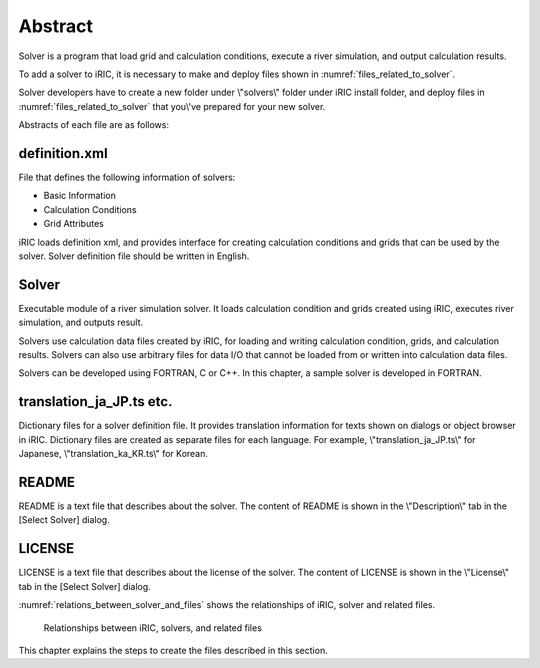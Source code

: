Abstract
==========

Solver is a program that load grid and calculation conditions, execute a
river simulation, and output calculation results.

To add a solver to iRIC, it is necessary to make and deploy files shown
in :numref:`files_related_to_solver`.

Solver developers have to create a new folder under \\"solvers\\" folder under
iRIC install folder, and deploy files in :numref:`files_related_to_solver`
that you\\'ve prepared for your new solver.

.. _files_related_to_solver:

.. csv-table:: Files related to a Solver
   :file: files_related_to_solver.csv
   :header-rows: 1

Abstracts of each file are as follows:

definition.xml
--------------

File that defines the following information of solvers:

- Basic Information
- Calculation Conditions
- Grid Attributes

iRIC loads definition xml, and provides interface for creating
calculation conditions and grids that can be used by the solver. Solver
definition file should be written in English.


Solver
--------

Executable module of a river simulation solver. It loads calculation
condition and grids created using iRIC, executes river simulation, and
outputs result.

Solvers use calculation data files created by iRIC, for loading and
writing calculation condition, grids, and calculation results. Solvers
can also use arbitrary files for data I/O that cannot be loaded from or
written into calculation data files.

Solvers can be developed using FORTRAN, C or C++. In this chapter, a
sample solver is developed in FORTRAN.

translation\_ja\_JP.ts etc.
---------------------------

Dictionary files for a solver definition file. It provides translation
information for texts shown on dialogs or object browser in iRIC.
Dictionary files are created as separate files for each language.
For example, \\"translation\_ja\_JP.ts\\" for Japanese, \\"translation\_ka\_KR.ts\\"
for Korean.


README
------

README is a text file that describes about the solver. The content of
README is shown in the \\"Description\\" tab in the [Select Solver] dialog.

LICENSE
-------

LICENSE is a text file that describes about the license of the solver.
The content of LICENSE is shown in the \\"License\\" tab in the
[Select Solver] dialog.

:numref:`relations_between_solver_and_files` shows the relationships of
iRIC, solver and related files.

.. _relations_between_solver_and_files:

.. figure:: images/files_related_to_solver.png

   Relationships between iRIC, solvers, and related files

This chapter explains the steps to create the files described in this
section.
